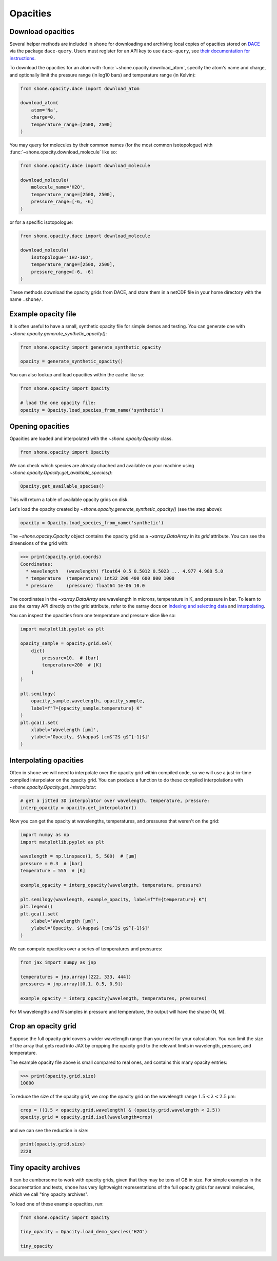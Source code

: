 .. _opacities:

*********
Opacities
*********

Download opacities
------------------

Several helper methods are included in ``shone`` for downloading and archiving
local copies of opacities stored on `DACE <https://dace.unige.ch/>`_ via
the package ``dace-query``. Users must register for an API key to use ``dace-query``,
see `their documentation for instructions
<https://dace-query.readthedocs.io/en/latest/dace_introduction.html#authentication>`_.

To download the opacities for an atom with :func:`~shone.opacity.download_atom`, specify
the atom's name and charge, and optionally limit the pressure range (in log10 bars)
and temperature range (in Kelvin):

.. code-block:: python

    from shone.opacity.dace import download_atom

    download_atom(
        atom='Na',
        charge=0,
        temperature_range=[2500, 2500]
    )

You may query for molecules by their common names (for the most common
isotopologue) with :func:`~shone.opacity.download_molecule` like so:

.. code-block:: python

    from shone.opacity.dace import download_molecule

    download_molecule(
        molecule_name='H2O',
        temperature_range=[2500, 2500],
        pressure_range=[-6, -6]
    )

or for a specific isotopologue:

.. code-block:: python

    from shone.opacity.dace import download_molecule

    download_molecule(
        isotopologue='1H2-16O',
        temperature_range=[2500, 2500],
        pressure_range=[-6, -6]
    )

These methods download the opacity grids from DACE, and store them in a netCDF file
in your home directory with the name ``.shone/``.

Example opacity file
--------------------

It is often useful to have a small, synthetic opacity file for simple demos and testing.
You can generate one with `~shone.opacity.generate_synthetic_opacity()`:

.. code-block:: python

    from shone.opacity import generate_synthetic_opacity

    opacity = generate_synthetic_opacity()

You can also lookup and load opacities within the cache like so:

.. code-block:: python

    from shone.opacity import Opacity

    # load the one opacity file:
    opacity = Opacity.load_species_from_name('synthetic')

Opening opacities
-----------------

Opacities are loaded and interpolated with the `~shone.opacity.Opacity` class.

.. code-block:: python

    from shone.opacity import Opacity

We can check which species are already chached and available on your
machine using `~shone.opacity.Opacity.get_available_species()`:

.. code-block:: python

    Opacity.get_available_species()

This will return a table of available opacity grids on disk.

Let's load the opacity created by `~shone.opacity.generate_synthetic_opacity()`
(see the step above):

.. code-block:: python

    opacity = Opacity.load_species_from_name('synthetic')

The `~shone.opacity.Opacity` object contains the opacity grid as a `~xarray.DataArray`
in its `grid` attribute. You can see the dimensions of the grid with:

.. code-block:: python

    >>> print(opacity.grid.coords)
    Coordinates:
      * wavelength   (wavelength) float64 0.5 0.5012 0.5023 ... 4.977 4.988 5.0
      * temperature  (temperature) int32 200 400 600 800 1000
      * pressure     (pressure) float64 1e-06 10.0

The coordinates in the `~xarray.DataArray` are wavelength in microns,
temperature in K, and pressure in bar. To learn to use the xarray API
directly on the grid attribute, refer to the xarray docs on `indexing
and selecting data <https://docs.xarray.dev/en/stable/user-guide/indexing.html>`_
and `interpolating
<https://docs.xarray.dev/en/stable/user-guide/interpolation.html>`_.

You can inspect the opacities from one temperature and pressure slice like so:

.. code-block:: python

    import matplotlib.pyplot as plt

    opacity_sample = opacity.grid.sel(
        dict(
            pressure=10,  # [bar]
            temperature=200  # [K]
        )
    )

    plt.semilogy(
        opacity_sample.wavelength, opacity_sample,
        label=f"T={opacity_sample.temperature} K"
    )
    plt.gca().set(
        xlabel='Wavelength [µm]',
        ylabel='Opacity, $\kappa$ [cm$^2$ g$^{-1}$]'
    )

.. plot::

    import matplotlib.pyplot as plt
    from shone.opacity import Opacity, generate_synthetic_opacity

    opacity = generate_synthetic_opacity()
    opacity_sample = opacity.grid.sel(
        dict(
            pressure=10,  # [bar]
            temperature=200  # [K]
        )
    )

    plt.semilogy(
        opacity_sample.wavelength, opacity_sample,
        label=f"T={opacity_sample.temperature} K"
    )
    plt.gca().set(
        xlabel='Wavelength [µm]',
        ylabel='Opacity, $\kappa$ [cm$^2$ g$^{-1}$]'
    )

Interpolating opacities
-----------------------

Often in ``shone`` we will need to interpolate over the opacity grid within
compiled code, so we will use a just-in-time compiled interpolator on the
opacity grid. You can produce a function to do these compiled interpolations
with `~shone.opacity.Opacity.get_interpolator`:

.. code-block:: python

    # get a jitted 3D interpolator over wavelength, temperature, pressure:
    interp_opacity = opacity.get_interpolator()

Now you can get the opacity at wavelengths, temperatures, and pressures that weren't on
the grid:

.. code-block:: python

    import numpy as np
    import matplotlib.pyplot as plt

    wavelength = np.linspace(1, 5, 500)  # [µm]
    pressure = 0.3  # [bar]
    temperature = 555  # [K]

    example_opacity = interp_opacity(wavelength, temperature, pressure)

    plt.semilogy(wavelength, example_opacity, label=f"T={temperature} K")
    plt.legend()
    plt.gca().set(
        xlabel='Wavelength [µm]',
        ylabel='Opacity, $\kappa$ [cm$^2$ g$^{-1}$]'
    )

.. plot::

    import numpy as np
    import matplotlib.pyplot as plt
    from shone.opacity import Opacity, generate_synthetic_opacity

    opacity = generate_synthetic_opacity()

    # get a jitted 3D interpolator over wavelength, temperature, pressure:
    interp_opacity = opacity.get_interpolator()

    wavelength = np.linspace(1, 5, 500)  # [µm]
    pressure = 0.3  # [bar]
    temperature = 555  # [K]

    example_opacity = interp_opacity(wavelength, temperature, pressure)

    plt.semilogy(wavelength, example_opacity, label=f"T={temperature} K")
    plt.legend()
    plt.gca().set(
        xlabel='Wavelength [µm]',
        ylabel='Opacity, $\kappa$ [cm$^2$ g$^{-1}$]'
    )

We can compute opacities over a series of temperatures and pressures:

.. code-block:: python

    from jax import numpy as jnp

    temperatures = jnp.array([222, 333, 444])
    pressures = jnp.array([0.1, 0.5, 0.9])

    example_opacity = interp_opacity(wavelength, temperatures, pressures)

For M wavelengths and N samples in pressure and temperature, the
output will have the shape (N, M).

Crop an opacity grid
--------------------

Suppose the full opacity grid covers a wider wavelength range than you
need for your calculation. You can limit the size of the array that
gets read into JAX by cropping the opacity grid to the relevant limits
in wavelength, pressure, and temperature.

The example opacity file above is small compared to real ones, and contains
this many opacity entries:

.. code-block:: python

    >>> print(opacity.grid.size)
    10000

To reduce the size of the opacity grid, we crop the opacity grid on
the wavelength range :math:`1.5 < \lambda < 2.5` µm:

.. code-block:: python

    crop = ((1.5 < opacity.grid.wavelength) & (opacity.grid.wavelength < 2.5))
    opacity.grid = opacity.grid.isel(wavelength=crop)

and we can see the reduction in size:

.. code-block:: python

    print(opacity.grid.size)
    2220


Tiny opacity archives
---------------------

It can be cumbersome to work with opacity grids, given that they
may be tens of GB in size. For simple examples in the documentation
and tests, ``shone`` has very lightweight representations of the full
opacity grids for several molecules, which we call "tiny opacity
archives".

To load one of these example opacities, run:

.. code-block:: python

    from shone.opacity import Opacity

    tiny_opacity = Opacity.load_demo_species("H2O")

    tiny_opacity


